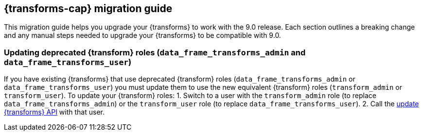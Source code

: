 [[transforms-migration-guide]]
== {transforms-cap} migration guide
This migration guide helps you upgrade your {transforms} to work with the 9.0 release. Each section outlines a breaking change and any manual steps needed to upgrade your {transforms} to be compatible with 9.0.


=== Updating deprecated {transform} roles (`data_frame_transforms_admin` and `data_frame_transforms_user`)
If you have existing {transforms} that use deprecated {transform} roles (`data_frame_transforms_admin` or `data_frame_transforms_user`) you must update them to use the new equivalent {transform} roles (`transform_admin` or `transform_user`). To update your {transform} roles:
1. Switch to a user with the `transform_admin` role (to replace `data_frame_transforms_admin`) or the `transform_user` role (to replace `data_frame_transforms_user`).
2. Call the <<update-transform, update {transforms} API>> with that user.
